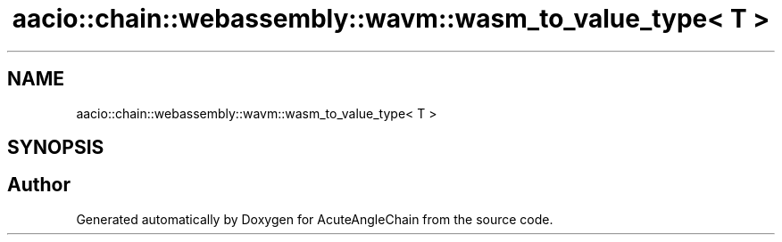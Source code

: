.TH "aacio::chain::webassembly::wavm::wasm_to_value_type< T >" 3 "Sun Jun 3 2018" "AcuteAngleChain" \" -*- nroff -*-
.ad l
.nh
.SH NAME
aacio::chain::webassembly::wavm::wasm_to_value_type< T >
.SH SYNOPSIS
.br
.PP


.SH "Author"
.PP 
Generated automatically by Doxygen for AcuteAngleChain from the source code\&.
